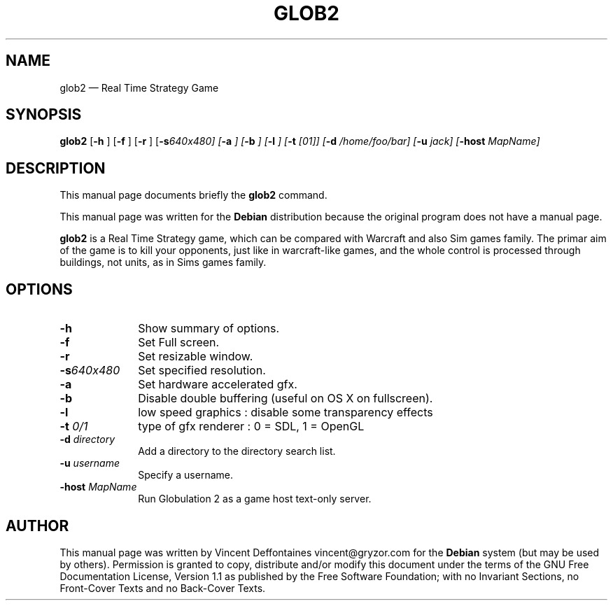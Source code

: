.\" This -*- nroff -*- file has been generated from
.\" DocBook SGML with docbook-to-man on Debian GNU/Linux.
...\"
...\"	transcript compatibility for postscript use.
...\"
...\"	synopsis:  .P! <file.ps>
...\"
.de P!
\\&.
.fl			\" force out current output buffer
\\!%PB
\\!/showpage{}def
...\" the following is from Ken Flowers -- it prevents dictionary overflows
\\!/tempdict 200 dict def tempdict begin
.fl			\" prolog
.sy cat \\$1\" bring in postscript file
...\" the following line matches the tempdict above
\\!end % tempdict %
\\!PE
\\!.
.sp \\$2u	\" move below the image
..
.de pF
.ie     \\*(f1 .ds f1 \\n(.f
.el .ie \\*(f2 .ds f2 \\n(.f
.el .ie \\*(f3 .ds f3 \\n(.f
.el .ie \\*(f4 .ds f4 \\n(.f
.el .tm ? font overflow
.ft \\$1
..
.de fP
.ie     !\\*(f4 \{\
.	ft \\*(f4
.	ds f4\"
'	br \}
.el .ie !\\*(f3 \{\
.	ft \\*(f3
.	ds f3\"
'	br \}
.el .ie !\\*(f2 \{\
.	ft \\*(f2
.	ds f2\"
'	br \}
.el .ie !\\*(f1 \{\
.	ft \\*(f1
.	ds f1\"
'	br \}
.el .tm ? font underflow
..
.ds f1\"
.ds f2\"
.ds f3\"
.ds f4\"
'\" t 
.ta 8n 16n 24n 32n 40n 48n 56n 64n 72n  
.TH "GLOB2" "6" 
.SH "NAME" 
glob2 \(em Real Time Strategy Game 
.SH "SYNOPSIS" 
.PP 
\fBglob2\fP [\fB-h \fP]  [\fB-f \fP]  [\fB-r \fP]  [\fB-s\fI640x480\fP\fP]  [\fB-a \fP]  [\fB-b \fP]  [\fB-l \fP]  [\fB-t \fI[01]\fP\fP]  [\fB-d \fI/home/foo/bar\fP\fP]  [\fB-u \fIjack\fP\fP]  [\fB-host \fIMapName\fP\fP]  
.SH "DESCRIPTION" 
.PP 
This manual page documents briefly the 
\fBglob2\fP command. 
.PP 
This manual page was written for the \fBDebian\fP distribution 
because the original program does not have a manual page. 
.PP 
\fBglob2\fP is a Real Time Strategy game, which can be compared 
with Warcraft and also Sim games family. The primar aim of the game is to kill your opponents, 
just like in warcraft-like games, and the whole control is processed through buildings, not 
units, as in Sims games family. 
.SH "OPTIONS" 
.IP "\fB-h\fP         " 10 
Show summary of options. 
.IP "\fB-f\fP         " 10 
Set Full screen. 
.IP "\fB-r\fP         " 10 
Set resizable window. 
.IP "\fB-s\fI640x480\fP\fP         " 10 
Set specified resolution. 
.IP "\fB-a\fP         " 10 
Set hardware accelerated gfx. 
.IP "\fB-b\fP         " 10 
Disable double buffering (useful on OS X on fullscreen). 
.IP "\fB-l\fP         " 10 
low speed graphics : disable some transparency effects 
.IP "\fB-t \fI0/1\fP\fP         " 10 
type of gfx renderer : 0 = SDL, 1 = OpenGL 
.IP "\fB-d \fIdirectory\fP\fP         " 10 
Add a directory to the directory search list. 
.IP "\fB-u \fIusername\fP\fP         " 10 
Specify a username. 
.IP "\fB-host \fIMapName\fP\fP         " 10 
Run Globulation 2 as a game host text-only server. 
.SH "AUTHOR" 
.PP 
This manual page was written by Vincent Deffontaines vincent@gryzor.com for 
the \fBDebian\fP system (but may be used by others).  Permission is 
granted to copy, distribute and/or modify this document under 
the terms of the GNU Free Documentation 
License, Version 1.1 as published by the Free 
Software Foundation; with no Invariant Sections, no Front-Cover 
Texts and no Back-Cover Texts. 
...\" created by instant / docbook-to-man, Mon 12 May 2003, 10:14 
